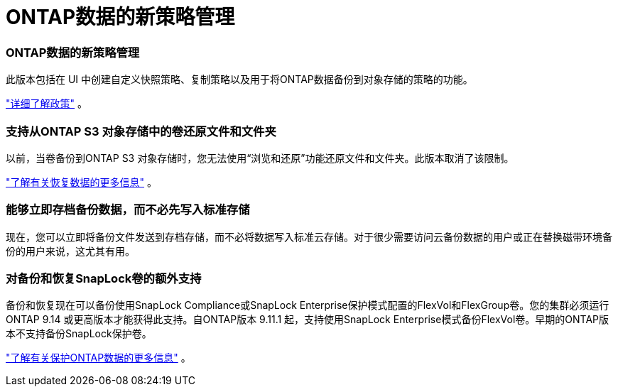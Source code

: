 = ONTAP数据的新策略管理
:allow-uri-read: 




=== ONTAP数据的新策略管理

此版本包括在 UI 中创建自定义快照策略、复制策略以及用于将ONTAP数据备份到对象存储的策略的功能。

https://docs.netapp.com/us-en/bluexp-backup-recovery/task-create-policies-ontap.html["详细了解政策"] 。



=== 支持从ONTAP S3 对象存储中的卷还原文件和文件夹

以前，当卷备份到ONTAP S3 对象存储时，您无法使用“浏览和还原”功能还原文件和文件夹。此版本取消了该限制。

https://docs.netapp.com/us-en/bluexp-backup-recovery/task-restore-backups-ontap.html["了解有关恢复数据的更多信息"] 。



=== 能够立即存档备份数据，而不必先写入标准存储

现在，您可以立即将备份文件发送到存档存储，而不必将数据写入标准云存储。对于很少需要访问云备份数据的用户或正在替换磁带环境备份的用户来说，这尤其有用。



=== 对备份和恢复SnapLock卷的额外支持

备份和恢复现在可以备份使用SnapLock Compliance或SnapLock Enterprise保护模式配置的FlexVol和FlexGroup卷。您的集群必须运行ONTAP 9.14 或更高版本才能获得此支持。自ONTAP版本 9.11.1 起，支持使用SnapLock Enterprise模式备份FlexVol卷。早期的ONTAP版本不支持备份SnapLock保护卷。

https://docs.netapp.com/us-en/bluexp-backup-recovery/concept-ontap-backup-to-cloud.html["了解有关保护ONTAP数据的更多信息"] 。
